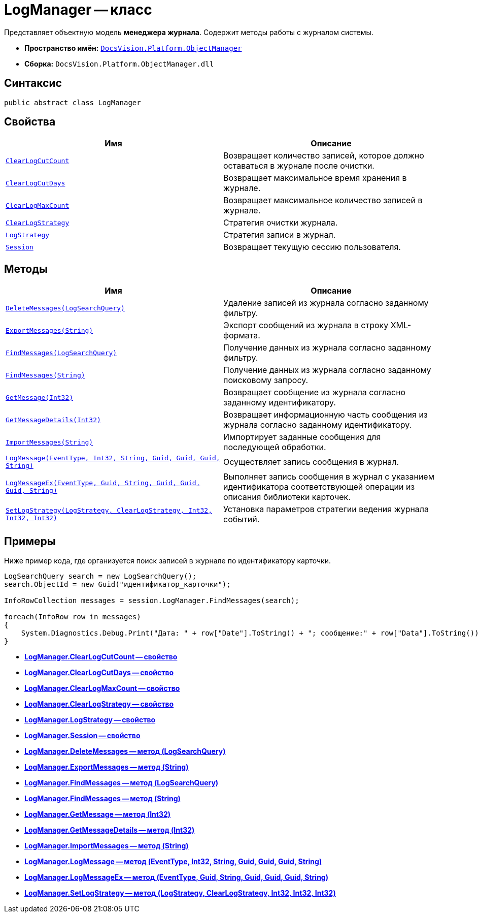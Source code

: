 = LogManager -- класс

Представляет объектную модель *менеджера журнала*. Содержит методы работы с журналом системы.

* *Пространство имён:* `xref:api/DocsVision/Platform/ObjectManager/ObjectManager_NS.adoc[DocsVision.Platform.ObjectManager]`
* *Сборка:* `DocsVision.Platform.ObjectManager.dll`

== Синтаксис

[source,csharp]
----
public abstract class LogManager
----

== Свойства

[cols=",",options="header"]
|===
|Имя |Описание
|`xref:api/DocsVision/Platform/ObjectManager/LogManager.ClearLogCutCount_PR.adoc[ClearLogCutCount]` |Возвращает количество записей, которое должно оставаться в журнале после очистки.
|`xref:api/DocsVision/Platform/ObjectManager/LogManager.ClearLogCutDays_PR.adoc[ClearLogCutDays]` |Возвращает максимальное время хранения в журнале.
|`xref:api/DocsVision/Platform/ObjectManager/LogManager.ClearLogMaxCount_PR.adoc[ClearLogMaxCount]` |Возвращает максимальное количество записей в журнале.
|`xref:api/DocsVision/Platform/ObjectManager/LogManager.ClearLogStrategy_PR.adoc[ClearLogStrategy]` |Стратегия очистки журнала.
|`xref:api/DocsVision/Platform/ObjectManager/LogManager.LogStrategy_PR.adoc[LogStrategy]` |Стратегия записи в журнал.
|`xref:api/DocsVision/Platform/ObjectManager/LogManager.Session_PR.adoc[Session]` |Возвращает текущую сессию пользователя.
|===

== Методы

[cols=",",options="header"]
|===
|Имя |Описание
|`xref:api/DocsVision/Platform/ObjectManager/LogManager.DeleteMessages_MT.adoc[DeleteMessages(LogSearchQuery)]` |Удаление записей из журнала согласно заданному фильтру.
|`xref:api/DocsVision/Platform/ObjectManager/LogManager.ExportMessages_MT.adoc[ExportMessages(String)]` |Экспорт сообщений из журнала в строку XML-формата.
|`xref:api/DocsVision/Platform/ObjectManager/LogManager.FindMessages_MT.adoc[FindMessages(LogSearchQuery)]` |Получение данных из журнала согласно заданному фильтру.
|`xref:api/DocsVision/Platform/ObjectManager/LogManager.FindMessages_1_MT.adoc[FindMessages(String)]` |Получение данных из журнала согласно заданному поисковому запросу.
|`xref:api/DocsVision/Platform/ObjectManager/LogManager.GetMessage_MT.adoc[GetMessage(Int32)]` |Возвращает сообщение из журнала согласно заданному идентификатору.
|`xref:api/DocsVision/Platform/ObjectManager/LogManager.GetMessageDetails_MT.adoc[GetMessageDetails(Int32)]` |Возвращает информационную часть сообщения из журнала согласно заданному идентификатору.
|`xref:api/DocsVision/Platform/ObjectManager/LogManager.ImportMessages_MT.adoc[ImportMessages(String)]` |Импортирует заданные сообщения для последующей обработки.
|`xref:api/DocsVision/Platform/ObjectManager/LogManager.LogMessage_MT.adoc[LogMessage(EventType, Int32, String, Guid, Guid, Guid, String)]` |Осуществляет запись сообщения в журнал.
|`xref:api/DocsVision/Platform/ObjectManager/LogManager.LogMessageEx_MT.adoc[LogMessageEx(EventType, Guid, String, Guid, Guid, Guid, String)]` |Выполняет запись сообщения в журнал с указанием идентификатора соответствующей операции из описания библиотеки карточек.
|`xref:api/DocsVision/Platform/ObjectManager/LogManager.SetLogStrategy_MT.adoc[SetLogStrategy(LogStrategy, ClearLogStrategy, Int32, Int32, Int32)]` |Установка параметров стратегии ведения журнала событий.
|===

== Примеры

Ниже пример кода, где организуется поиск записей в журнале по идентификатору карточки.

[source,csharp]
----
LogSearchQuery search = new LogSearchQuery();
search.ObjectId = new Guid("идентификатор_карточки");

InfoRowCollection messages = session.LogManager.FindMessages(search);

foreach(InfoRow row in messages)
{
    System.Diagnostics.Debug.Print("Дата: " + row["Date"].ToString() + "; сообщение:" + row["Data"].ToString());
}
----

* *xref:api/DocsVision/Platform/ObjectManager/LogManager.ClearLogCutCount_PR.adoc[LogManager.ClearLogCutCount -- свойство]* +
* *xref:api/DocsVision/Platform/ObjectManager/LogManager.ClearLogCutDays_PR.adoc[LogManager.ClearLogCutDays -- свойство]* +
* *xref:api/DocsVision/Platform/ObjectManager/LogManager.ClearLogMaxCount_PR.adoc[LogManager.ClearLogMaxCount -- свойство]* +
* *xref:api/DocsVision/Platform/ObjectManager/LogManager.ClearLogStrategy_PR.adoc[LogManager.ClearLogStrategy -- свойство]* +
* *xref:api/DocsVision/Platform/ObjectManager/LogManager.LogStrategy_PR.adoc[LogManager.LogStrategy -- свойство]* +
* *xref:api/DocsVision/Platform/ObjectManager/LogManager.Session_PR.adoc[LogManager.Session -- свойство]* +
* *xref:api/DocsVision/Platform/ObjectManager/LogManager.DeleteMessages_MT.adoc[LogManager.DeleteMessages -- метод (LogSearchQuery)]* +
* *xref:api/DocsVision/Platform/ObjectManager/LogManager.ExportMessages_MT.adoc[LogManager.ExportMessages -- метод (String)]* +
* *xref:api/DocsVision/Platform/ObjectManager/LogManager.FindMessages_MT.adoc[LogManager.FindMessages -- метод (LogSearchQuery)]* +
* *xref:api/DocsVision/Platform/ObjectManager/LogManager.FindMessages_1_MT.adoc[LogManager.FindMessages -- метод (String)]* +
* *xref:api/DocsVision/Platform/ObjectManager/LogManager.GetMessage_MT.adoc[LogManager.GetMessage -- метод (Int32)]* +
* *xref:api/DocsVision/Platform/ObjectManager/LogManager.GetMessageDetails_MT.adoc[LogManager.GetMessageDetails -- метод (Int32)]* +
* *xref:api/DocsVision/Platform/ObjectManager/LogManager.ImportMessages_MT.adoc[LogManager.ImportMessages -- метод (String)]* +
* *xref:api/DocsVision/Platform/ObjectManager/LogManager.LogMessage_MT.adoc[LogManager.LogMessage -- метод (EventType, Int32, String, Guid, Guid, Guid, String)]* +
* *xref:api/DocsVision/Platform/ObjectManager/LogManager.LogMessageEx_MT.adoc[LogManager.LogMessageEx -- метод (EventType, Guid, String, Guid, Guid, Guid, String)]* +
* *xref:api/DocsVision/Platform/ObjectManager/LogManager.SetLogStrategy_MT.adoc[LogManager.SetLogStrategy -- метод (LogStrategy, ClearLogStrategy, Int32, Int32, Int32)]* +
